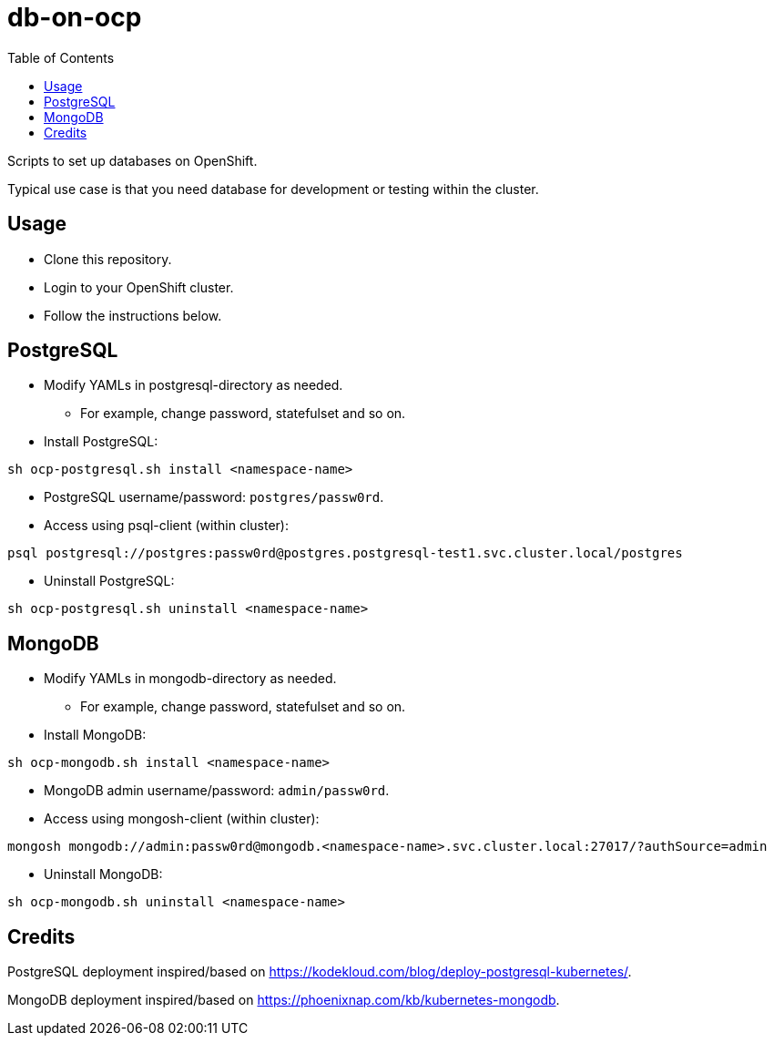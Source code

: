 = db-on-ocp
:toc: left
:toc-title: Table of Contents

Scripts to set up databases on OpenShift.

Typical use case is that you need database for development or testing within the cluster. 

== Usage

* Clone this repository.
* Login to your OpenShift cluster.
* Follow the instructions below.

== PostgreSQL

* Modify YAMLs in postgresql-directory as needed.
** For example, change password, statefulset and so on.
* Install PostgreSQL:

```
sh ocp-postgresql.sh install <namespace-name>
```

* PostgreSQL username/password: `postgres/passw0rd`.
* Access using psql-client (within cluster):

```
psql postgresql://postgres:passw0rd@postgres.postgresql-test1.svc.cluster.local/postgres
```
* Uninstall PostgreSQL:

```
sh ocp-postgresql.sh uninstall <namespace-name>
```


== MongoDB

* Modify YAMLs in mongodb-directory as needed.
** For example, change password, statefulset and so on.
* Install MongoDB:

```
sh ocp-mongodb.sh install <namespace-name>
```

* MongoDB admin username/password: `admin/passw0rd`.
* Access using mongosh-client (within cluster):

```
mongosh mongodb://admin:passw0rd@mongodb.<namespace-name>.svc.cluster.local:27017/?authSource=admin
```

* Uninstall MongoDB:

```
sh ocp-mongodb.sh uninstall <namespace-name>
```

== Credits

PostgreSQL deployment inspired/based on https://kodekloud.com/blog/deploy-postgresql-kubernetes/.

MongoDB deployment inspired/based on https://phoenixnap.com/kb/kubernetes-mongodb.
